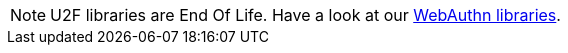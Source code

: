 NOTE: U2F libraries are End Of Life. Have a look at our link:/Software_Projects/[WebAuthn libraries].
